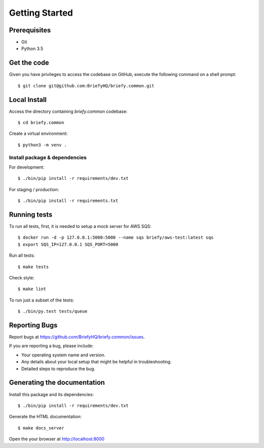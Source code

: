 .. highlight:: shell

Getting Started
===============

Prerequisites
-------------

* Git
* Python 3.5


Get the code
------------
Given you have privileges to access the codebase on GitHub, execute the following command on
a shell prompt::

  $ git clone git@github.com:BriefyHQ/briefy.common.git

Local Install
-------------
Access the directory containing *briefy.common* codebase::

  $ cd briefy.common

Create a virtual environment::

  $ python3 -m venv .

Install package & dependencies
++++++++++++++++++++++++++++++

For development::


    $ ./bin/pip install -r requirements/dev.txt


For staging / production::

    $ ./bin/pip install -r requirements.txt


Running tests
-------------

To run all tests, first, it is needed to setup a mock server for AWS SQS::

    $ docker run -d -p 127.0.0.1:5000:5000 --name sqs briefy/aws-test:latest sqs
    $ export SQS_IP=127.0.0.1 SQS_PORT=5000

Run all tests::

    $ make tests


Check style::

    $ make lint

To run just a subset of the tests::

    $ ./bin/py.test tests/queue


Reporting Bugs
--------------

Report bugs at https://github.com/BriefyHQ/briefy.common/issues.

If you are reporting a bug, please include:

* Your operating system name and version.
* Any details about your local setup that might be helpful in troubleshooting.
* Detailed steps to reproduce the bug.

Generating the documentation
----------------------------

Install this package and its dependencies::

    $ ./bin/pip install -r requirements/dev.txt


Generate the HTML documentation::

    $ make docs_server

Open the your browser at http://localhost:8000
